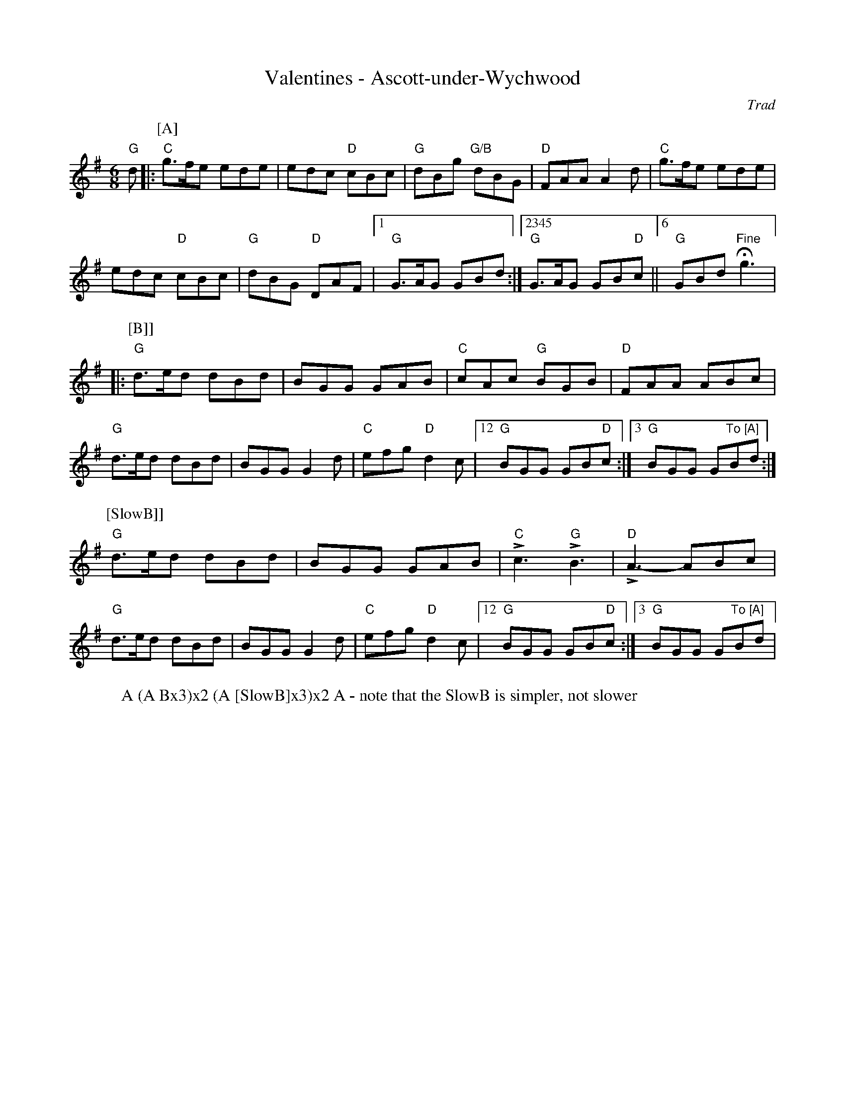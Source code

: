 X:1025
T:Valentines - Ascott-under-Wychwood
W:A (A Bx3)x2 (A [SlowB]x3)x2 A - note that the SlowB is simpler, not slower
R: Rag Morris
r: 32
C:Trad
Z:Transcribed to abc by Michael Greene, 2007
M:6/8
K:G
"G"d |: \
P:[A]
"C" g3/2f/2e ede | edc "D" cBc | "G" dBg "G/B" dBG | "D" FAA A2 d | \
"C" g3/2f/2e ede | 
edc "D" cBc | "G" dBG "D" DAF |1 "G" G3/2A/2G GBd :|2345 "G" G3/2A/2G GB"D"c ||6 "G" GBd "Fine" H g3 |: [
P:[B]]
"G" d3/2e/2d dBd | BGG GAB | "C" cAc "G" BGB | "D" FAA ABc |
"G" d3/2e/2d dBd | BGG G2 d | "C" efg "D" d2 c |12 "G" BGG GB"D"c :|3 "G" BGG G"To [A]"Bd :| [
P:[SlowB]]
"G" d3/2e/2d dBd | BGG GAB | "C" L c3 "G" L B3 | "D" L A3-ABc | 
"G" d3/2e/2d dBd | BGG G2 d | "C" efg "D" d2 c |12 "G" BGG GB"D"c :|3 "G" BGG G"To [A]"Bd |
